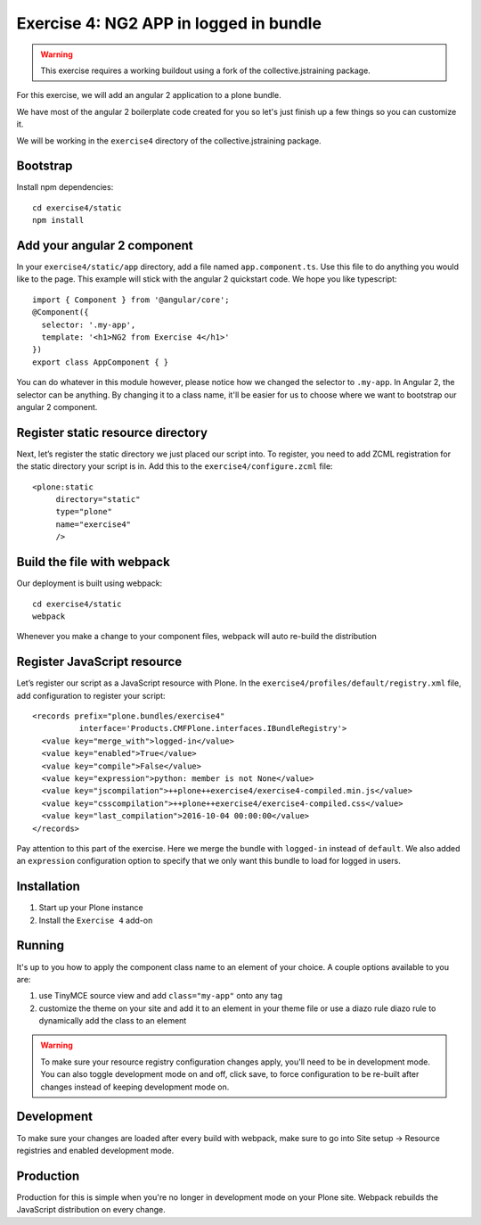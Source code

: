 Exercise 4: NG2 APP in logged in bundle
=======================================

..  warning::

    This exercise requires a working buildout using a fork of the
    collective.jstraining package.


For this exercise, we will add an angular 2 application to a plone bundle.

We have most of the angular 2 boilerplate code created for you so let's just
finish up a few things so you can customize it.

We will be working in the ``exercise4`` directory of the collective.jstraining package.

Bootstrap
---------

Install npm dependencies::

    cd exercise4/static
    npm install


Add your angular 2 component
----------------------------

In your ``exercise4/static/app`` directory, add a file named ``app.component.ts``. Use
this file to do anything you would like to the page. This example will stick
with the angular 2 quickstart code. We hope you like typescript::

    import { Component } from '@angular/core';
    @Component({
      selector: '.my-app',
      template: '<h1>NG2 from Exercise 4</h1>'
    })
    export class AppComponent { }


You can do whatever in this module however, please notice how we changed the
selector to ``.my-app``. In Angular 2, the selector can be anything. By changing
it to a class name, it'll be easier for us to choose where we want to bootstrap
our angular 2 component.


Register static resource directory
----------------------------------

Next, let’s register the static directory we just placed our script into. To
register, you need to add ZCML registration for the static directory your script
is in. Add this to the ``exercise4/configure.zcml`` file::

    <plone:static
         directory="static"
         type="plone"
         name="exercise4"
         />


Build the file with webpack
---------------------------

Our deployment is built using webpack::

    cd exercise4/static
    webpack


Whenever you make a change to your component files, webpack will auto re-build
the distribution


Register JavaScript resource
----------------------------

Let’s register our script as a JavaScript resource with Plone. In the
``exercise4/profiles/default/registry.xml`` file, add configuration to register
your script::

    <records prefix="plone.bundles/exercise4"
              interface='Products.CMFPlone.interfaces.IBundleRegistry'>
      <value key="merge_with">logged-in</value>
      <value key="enabled">True</value>
      <value key="compile">False</value>
      <value key="expression">python: member is not None</value>
      <value key="jscompilation">++plone++exercise4/exercise4-compiled.min.js</value>
      <value key="csscompilation">++plone++exercise4/exercise4-compiled.css</value>
      <value key="last_compilation">2016-10-04 00:00:00</value>
    </records>


Pay attention to this part of the exercise. Here we merge the bundle with
``logged-in`` instead of ``default``. We also added an ``expression`` configuration
option to specify that we only want this bundle to load for logged in users.


Installation
------------

1) Start up your Plone instance
2) Install the ``Exercise 4`` add-on


Running
-------

It's up to you how to apply the component class name to an element of your choice.
A couple options available to you are:

1) use TinyMCE source view and add ``class="my-app"`` onto any tag
2) customize the theme on your site and add it to an element in your theme file
   or use a diazo rule diazo rule to dynamically add the class to an element


..  warning::

   To make sure your resource registry configuration changes apply, you'll need to
   be in development mode. You can also toggle development mode on and off,
   click save, to force configuration to be re-built after changes instead of
   keeping development mode on.


Development
-----------

To make sure your changes are loaded after every build with webpack, make sure
to go into Site setup -> Resource registries and enabled development mode.


Production
----------

Production for this is simple when you're no longer in development mode on
your Plone site. Webpack rebuilds the JavaScript distribution on every change.
